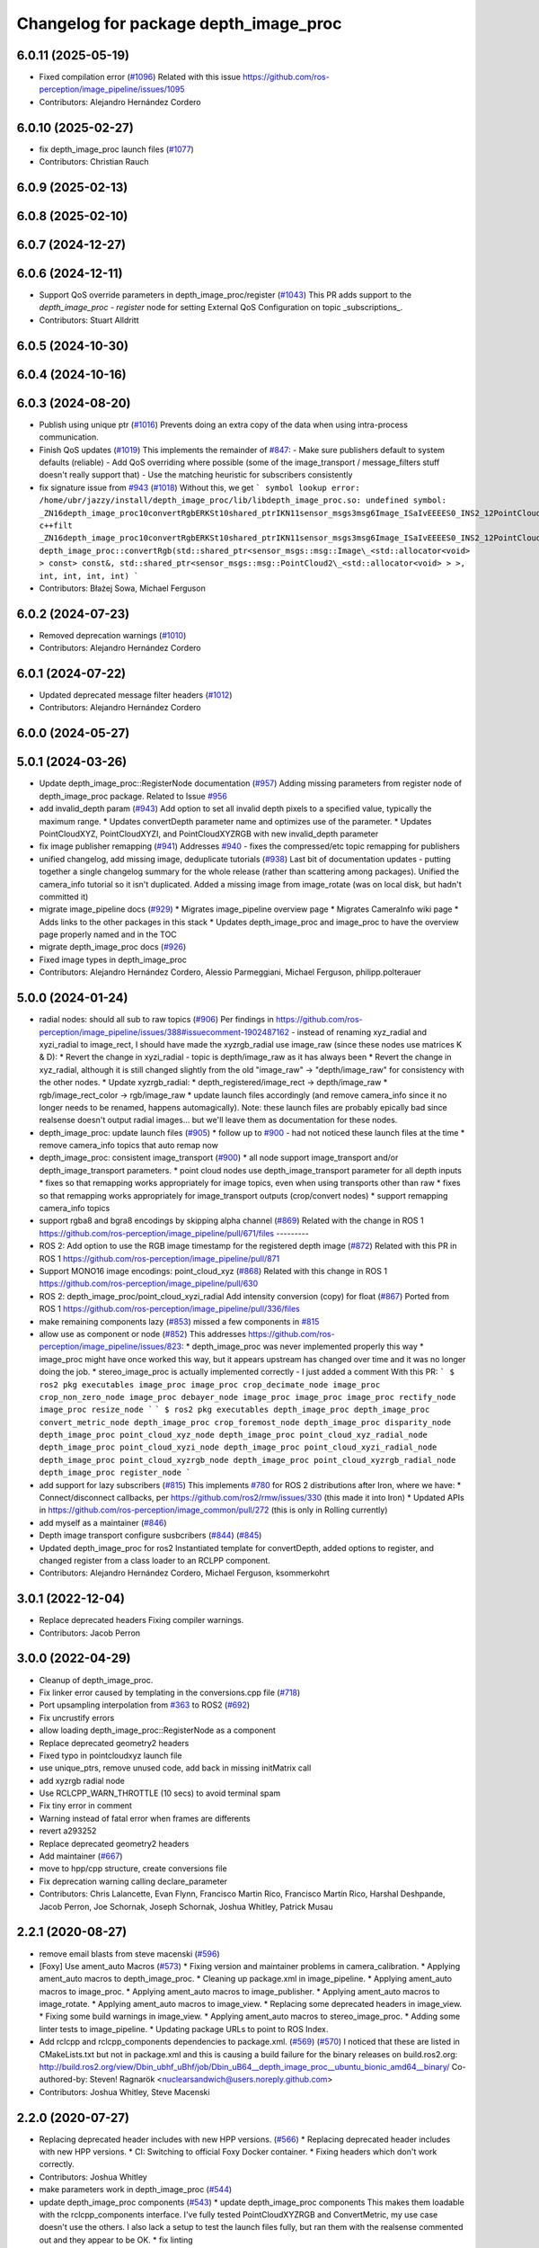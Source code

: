 ^^^^^^^^^^^^^^^^^^^^^^^^^^^^^^^^^^^^^^
Changelog for package depth_image_proc
^^^^^^^^^^^^^^^^^^^^^^^^^^^^^^^^^^^^^^

6.0.11 (2025-05-19)
-------------------
* Fixed compilation error (`#1096 <https://github.com/ros-perception/image_pipeline/issues/1096>`_)
  Related with this issue
  https://github.com/ros-perception/image_pipeline/issues/1095
* Contributors: Alejandro Hernández Cordero

6.0.10 (2025-02-27)
-------------------
* fix depth_image_proc launch files (`#1077 <https://github.com/ros-perception/image_pipeline/issues/1077>`_)
* Contributors: Christian Rauch

6.0.9 (2025-02-13)
------------------

6.0.8 (2025-02-10)
------------------

6.0.7 (2024-12-27)
------------------

6.0.6 (2024-12-11)
------------------
* Support QoS override parameters in depth_image_proc/register (`#1043 <https://github.com/ros-perception/image_pipeline/issues/1043>`_)
  This PR adds support to the `depth_image_proc` - `register` node for
  setting External QoS Configuration on topic _subscriptions\_.
* Contributors: Stuart Alldritt

6.0.5 (2024-10-30)
------------------

6.0.4 (2024-10-16)
------------------

6.0.3 (2024-08-20)
------------------
* Publish using unique ptr (`#1016 <https://github.com/ros-perception/image_pipeline/issues/1016>`_)
  Prevents doing an extra copy of the data when using intra-process
  communication.
* Finish QoS updates (`#1019 <https://github.com/ros-perception/image_pipeline/issues/1019>`_)
  This implements the remainder of `#847 <https://github.com/ros-perception/image_pipeline/issues/847>`_:
  - Make sure publishers default to system defaults (reliable)
  - Add QoS overriding where possible (some of the image_transport /
  message_filters stuff doesn't really support that)
  - Use the matching heuristic for subscribers consistently
* fix signature issue from `#943 <https://github.com/ros-perception/image_pipeline/issues/943>`_ (`#1018 <https://github.com/ros-perception/image_pipeline/issues/1018>`_)
  Without this, we get
  ```
  symbol lookup error: /home/ubr/jazzy/install/depth_image_proc/lib/libdepth_image_proc.so: undefined symbol: _ZN16depth_image_proc10convertRgbERKSt10shared_ptrIKN11sensor_msgs3msg6Image_ISaIvEEEES0_INS2_12PointCloud2_IS4_EEEiiii
  c++filt _ZN16depth_image_proc10convertRgbERKSt10shared_ptrIKN11sensor_msgs3msg6Image_ISaIvEEEES0_INS2_12PointCloud2_IS4_EEEiiii
  depth_image_proc::convertRgb(std::shared_ptr<sensor_msgs::msg::Image\_<std::allocator<void> > const> const&, std::shared_ptr<sensor_msgs::msg::PointCloud2\_<std::allocator<void> > >, int, int, int, int)
  ```
* Contributors: Błażej Sowa, Michael Ferguson

6.0.2 (2024-07-23)
------------------
* Removed deprecation warnings (`#1010 <https://github.com/ros-perception/image_pipeline/issues/1010>`_)
* Contributors: Alejandro Hernández Cordero

6.0.1 (2024-07-22)
------------------
* Updated deprecated message filter headers (`#1012 <https://github.com/ros-perception/image_pipeline/issues/1012>`_)
* Contributors: Alejandro Hernández Cordero

6.0.0 (2024-05-27)
------------------

5.0.1 (2024-03-26)
------------------
* Update depth_image_proc::RegisterNode documentation (`#957 <https://github.com/ros-perception/image_pipeline/issues/957>`_)
  Adding missing parameters from register node of depth_image_proc
  package.
  Related to Issue `#956 <https://github.com/ros-perception/image_pipeline/issues/956>`_
* add invalid_depth param (`#943 <https://github.com/ros-perception/image_pipeline/issues/943>`_)
  Add option to set all invalid depth pixels to a specified value, typically the maximum range.
  * Updates convertDepth parameter name and optimizes use of the parameter.
  * Updates PointCloudXYZ, PointCloudXYZI, and PointCloudXYZRGB with new invalid_depth parameter
* fix image publisher remapping (`#941 <https://github.com/ros-perception/image_pipeline/issues/941>`_)
  Addresses `#940 <https://github.com/ros-perception/image_pipeline/issues/940>`_ - fixes the compressed/etc topic remapping for publishers
* unified changelog, add missing image, deduplicate tutorials (`#938 <https://github.com/ros-perception/image_pipeline/issues/938>`_)
  Last bit of documentation updates - putting together a single changelog
  summary for the whole release (rather than scattering among packages).
  Unified the camera_info tutorial so it isn't duplicated. Added a missing
  image from image_rotate (was on local disk, but hadn't committed it)
* migrate image_pipeline docs (`#929 <https://github.com/ros-perception/image_pipeline/issues/929>`_)
  * Migrates image_pipeline overview page
  * Migrates CameraInfo wiki page
  * Adds links to the other packages in this stack
  * Updates depth_image_proc and image_proc to have the overview page properly named and in the TOC
* migrate depth_image_proc docs (`#926 <https://github.com/ros-perception/image_pipeline/issues/926>`_)
* Fixed image types in depth_image_proc
* Contributors: Alejandro Hernández Cordero, Alessio Parmeggiani, Michael Ferguson, philipp.polterauer

5.0.0 (2024-01-24)
------------------
* radial nodes: should all sub to raw topics (`#906 <https://github.com/ros-perception/image_pipeline/issues/906>`_)
  Per findings in
  https://github.com/ros-perception/image_pipeline/issues/388#issuecomment-1902487162
  - instead of renaming xyz_radial and xyzi_radial to image_rect, I should
  have made the xyzrgb_radial use image_raw (since these nodes use
  matrices K & D):
  * Revert the change in xyzi_radial - topic is depth/image_raw as it has
  always been
  * Revert the change in xyz_radial, although it is still changed slightly
  from the old "image_raw" -> "depth/image_raw" for consistency with the
  other nodes.
  * Update xyzrgb_radial:
  * depth_registered/image_rect -> depth/image_raw
  * rgb/image_rect_color -> rgb/image_raw
  * update launch files accordingly (and remove camera_info since it no
  longer needs to be renamed, happens automagically). Note: these launch
  files are probably epically bad since realsense doesn't output radial
  images... but we'll leave them as documentation for these nodes.
* depth_image_proc: update launch files (`#905 <https://github.com/ros-perception/image_pipeline/issues/905>`_)
  * follow up to `#900 <https://github.com/ros-perception/image_pipeline/issues/900>`_ - had not noticed these launch files at the time
  * remove camera_info topics that auto remap now
* depth_image_proc: consistent image_transport (`#900 <https://github.com/ros-perception/image_pipeline/issues/900>`_)
  * all node support image_transport and/or depth_image_transport parameters.
  * point cloud nodes use depth_image_transport parameter for all depth inputs
  * fixes so that remapping works appropriately for image topics, even when using transports other than raw
  * fixes so that remapping works appropriately for image_transport outputs (crop/convert nodes)
  * support remapping camera_info topics
* support rgba8 and bgra8 encodings by skipping alpha channel (`#869 <https://github.com/ros-perception/image_pipeline/issues/869>`_)
  Related with the change in ROS 1
  https://github.com/ros-perception/image_pipeline/pull/671/files
  ---------
* ROS 2: Add option to use the RGB image timestamp for the registered depth image (`#872 <https://github.com/ros-perception/image_pipeline/issues/872>`_)
  Related with this PR in ROS 1
  https://github.com/ros-perception/image_pipeline/pull/871
* Support MONO16 image encodings: point_cloud_xyz (`#868 <https://github.com/ros-perception/image_pipeline/issues/868>`_)
  Related with this change in ROS 1
  https://github.com/ros-perception/image_pipeline/pull/630
* ROS 2: depth_image_proc/point_cloud_xyzi_radial Add intensity conversion (copy) for float (`#867 <https://github.com/ros-perception/image_pipeline/issues/867>`_)
  Ported from ROS 1
  https://github.com/ros-perception/image_pipeline/pull/336/files
* make remaining components lazy (`#853 <https://github.com/ros-perception/image_pipeline/issues/853>`_)
  missed a few components in `#815 <https://github.com/ros-perception/image_pipeline/issues/815>`_
* allow use as component or node (`#852 <https://github.com/ros-perception/image_pipeline/issues/852>`_)
  This addresses
  https://github.com/ros-perception/image_pipeline/issues/823:
  * depth_image_proc was never implemented properly this way
  * image_proc might have once worked this way, but it appears upstream
  has changed over time and it was no longer doing the job.
  * stereo_image_proc is actually implemented correctly - I just added a
  comment
  With this PR:
  ```
  $ ros2 pkg executables image_proc
  image_proc crop_decimate_node
  image_proc crop_non_zero_node
  image_proc debayer_node
  image_proc image_proc
  image_proc rectify_node
  image_proc resize_node
  ```
  ```
  $ ros2 pkg executables depth_image_proc
  depth_image_proc convert_metric_node
  depth_image_proc crop_foremost_node
  depth_image_proc disparity_node
  depth_image_proc point_cloud_xyz_node
  depth_image_proc point_cloud_xyz_radial_node
  depth_image_proc point_cloud_xyzi_node
  depth_image_proc point_cloud_xyzi_radial_node
  depth_image_proc point_cloud_xyzrgb_node
  depth_image_proc point_cloud_xyzrgb_radial_node
  depth_image_proc register_node
  ```
* add support for lazy subscribers (`#815 <https://github.com/ros-perception/image_pipeline/issues/815>`_)
  This implements `#780 <https://github.com/ros-perception/image_pipeline/issues/780>`_ for ROS 2 distributions after Iron, where we have:
  * Connect/disconnect callbacks, per https://github.com/ros2/rmw/issues/330 (this made it into Iron)
  * Updated APIs in https://github.com/ros-perception/image_common/pull/272 (this is only in Rolling currently)
* add myself as a maintainer (`#846 <https://github.com/ros-perception/image_pipeline/issues/846>`_)
* Depth image transport configure susbcribers (`#844 <https://github.com/ros-perception/image_pipeline/issues/844>`_) (`#845 <https://github.com/ros-perception/image_pipeline/issues/845>`_)
* Updated depth_image_proc for ros2
  Instantiated template for convertDepth, added options to register, and
  changed register from a class loader to an RCLPP component.
* Contributors: Alejandro Hernández Cordero, Michael Ferguson, ksommerkohrt

3.0.1 (2022-12-04)
------------------
* Replace deprecated headers
  Fixing compiler warnings.
* Contributors: Jacob Perron

3.0.0 (2022-04-29)
------------------
* Cleanup of depth_image_proc.
* Fix linker error caused by templating in the conversions.cpp file (`#718 <https://github.com/ros-perception/image_pipeline/issues/718>`_)
* Port upsampling interpolation from `#363 <https://github.com/ros-perception/image_pipeline/issues/363>`_ to ROS2 (`#692 <https://github.com/ros-perception/image_pipeline/issues/692>`_)
* Fix uncrustify errors
* allow loading depth_image_proc::RegisterNode as a component
* Replace deprecated geometry2 headers
* Fixed typo in pointcloudxyz launch file
* use unique_ptrs, remove unused code, add back in missing initMatrix call
* add xyzrgb radial node
* Use RCLCPP_WARN_THROTTLE (10 secs) to avoid terminal spam
* Fix tiny error in comment
* Warning instead of fatal error when frames are differents
* revert a293252
* Replace deprecated geometry2 headers
* Add maintainer (`#667 <https://github.com/ros-perception/image_pipeline/issues/667>`_)
* move to hpp/cpp structure, create conversions file
* Fix deprecation warning calling declare_parameter
* Contributors: Chris Lalancette, Evan Flynn, Francisco Martin Rico, Francisco Martín Rico, Harshal Deshpande, Jacob Perron, Joe Schornak, Joseph Schornak, Joshua Whitley, Patrick Musau

2.2.1 (2020-08-27)
------------------
* remove email blasts from steve macenski (`#596 <https://github.com/ros-perception/image_pipeline/issues/596>`_)
* [Foxy] Use ament_auto Macros (`#573 <https://github.com/ros-perception/image_pipeline/issues/573>`_)
  * Fixing version and maintainer problems in camera_calibration.
  * Applying ament_auto macros to depth_image_proc.
  * Cleaning up package.xml in image_pipeline.
  * Applying ament_auto macros to image_proc.
  * Applying ament_auto macros to image_publisher.
  * Applying ament_auto macros to image_rotate.
  * Applying ament_auto macros to image_view.
  * Replacing some deprecated headers in image_view.
  * Fixing some build warnings in image_view.
  * Applying ament_auto macros to stereo_image_proc.
  * Adding some linter tests to image_pipeline.
  * Updating package URLs to point to ROS Index.
* Add rclcpp and rclcpp_components dependencies to package.xml. (`#569 <https://github.com/ros-perception/image_pipeline/issues/569>`_) (`#570 <https://github.com/ros-perception/image_pipeline/issues/570>`_)
  I noticed that these are listed in CMakeLists.txt but not in package.xml
  and this is causing a build failure for the binary releases on
  build.ros2.org:
  http://build.ros2.org/view/Dbin_ubhf_uBhf/job/Dbin_uB64__depth_image_proc__ubuntu_bionic_amd64__binary/
  Co-authored-by: Steven! Ragnarök <nuclearsandwich@users.noreply.github.com>
* Contributors: Joshua Whitley, Steve Macenski

2.2.0 (2020-07-27)
------------------
* Replacing deprecated header includes with new HPP versions. (`#566 <https://github.com/ros-perception/image_pipeline/issues/566>`_)
  * Replacing deprecated header includes with new HPP versions.
  * CI: Switching to official Foxy Docker container.
  * Fixing headers which don't work correctly.
* Contributors: Joshua Whitley

* make parameters work in depth_image_proc (`#544 <https://github.com/ros-perception/image_pipeline/issues/544>`_)
* update depth_image_proc components (`#543 <https://github.com/ros-perception/image_pipeline/issues/543>`_)
  * update depth_image_proc components
  This makes them loadable with the rclcpp_components
  interface. I've fully tested PointCloudXYZRGB and
  ConvertMetric, my use case doesn't use the others.
  I also lack a setup to test the launch files fully,
  but ran them with the realsense commented out and
  they appear to be OK.
  * fix linting
* Contributors: Michael Ferguson

2.0.0 (2018-12-09)
------------------
* enable rclcpp_register_node_plugins (`#368 <https://github.com/ros-perception/image_pipeline/issues/368>`_)
* Port depth image proc on ROS2 (`#362 <https://github.com/ros-perception/image_pipeline/issues/362>`_)
* Initial ROS2 commit.
* Contributors: Chris Ye, Michael Carroll

1.12.23 (2018-05-10)
--------------------

1.12.22 (2017-12-08)
--------------------

1.12.21 (2017-11-05)
--------------------
* Fix C++11 compilation
  This fixes `#292 <https://github.com/ros-perception/image_pipeline/issues/292>`_ and `#291 <https://github.com/ros-perception/image_pipeline/issues/291>`_
* Contributors: Vincent Rabaud

1.12.20 (2017-04-30)
--------------------
* Fix CMake warnings about Eigen.
* Convert depth image metric from [m] to [mm]
* address gcc6 build error
  With gcc6, compiling fails with `stdlib.h: No such file or directory`,
  as including '-isystem /usr/include' breaks with gcc6, cf.,
  https://gcc.gnu.org/bugzilla/show_bug.cgi?id=70129.
  This commit addresses this issue for this package in the same way
  it was addressed in various other ROS packages. A list of related
  commits and pull requests is at:
  https://github.com/ros/rosdistro/issues/12783
  Signed-off-by: Lukas Bulwahn <lukas.bulwahn@oss.bmw-carit.de>
* Contributors: Kentaro Wada, Lukas Bulwahn, Vincent Rabaud

1.12.19 (2016-07-24)
--------------------

1.12.18 (2016-07-12)
--------------------

1.12.17 (2016-07-11)
--------------------

1.12.16 (2016-03-19)
--------------------
* check number of channels before the process
* search minimum value with OpenCV
* Use OpenCV to be faster
* Add a feature for a depth image to crop foremost image
* Contributors: Kenta Yonekura

1.12.15 (2016-01-17)
--------------------
* Add option for exact time sync for point_cloud_xyzrgb
* simplify OpenCV3 conversion
* Contributors: Kentaro Wada, Vincent Rabaud

1.12.14 (2015-07-22)
--------------------

1.12.13 (2015-04-06)
--------------------
* Add radial point cloud processors
* Contributors: Hunter Laux

1.12.12 (2014-12-31)
--------------------
* adds range_max
* exports depth_conversions
  with convert for xyz PC only
* exports DepthTraits
* Contributors: enriquefernandez

1.12.11 (2014-10-26)
--------------------

1.12.10 (2014-09-28)
--------------------

1.12.9 (2014-09-21)
-------------------
* get code to compile with OpenCV3
  fixes `#96 <https://github.com/ros-perception/image_pipeline/issues/96>`_
* Contributors: Vincent Rabaud

1.12.8 (2014-08-19)
-------------------

1.12.6 (2014-07-27)
-------------------
* Add point_cloud_xyzi nodelet
  This is for cameras that output depth and intensity images.
  It's based on the point_cloud_xyzrgb nodelet.
* Missing runtime dependency - eigen_conversions
  `libdepth_image_proc` is missing this dependency at runtime
  ```
  > ldd libdepth_image_proc.so  | grep eigen
  libeigen_conversions.so => not found
  ```
  Which causes the following error on loading depth_image_proc:
  ```
  [ INFO] [1402564815.530736554]: /camera/rgb/camera_info -> /camera/rgb/camera_info
  [ERROR] [1402564815.727176562]: Failed to load nodelet [/camera/depth_metric_rect] of type
  [depth_image_proc/convert_metric]: Failed to load library /opt/ros/indigo/lib//libdepth_image_proc.so.
  Make sure that you are calling the PLUGINLIB_EXPORT_CLASS macro in the library code, and that
  names are consistent between this macro and your XML. Error string: Could not load library (Poco
  exception = libeigen_conversions.so: cannot open shared object file: No such file or directory)
  [FATAL] [1402564815.727410623]: Service call failed!
  ```
* Contributors: Daniel Stonier, Hunter Laux

1.12.4 (2014-04-28)
-------------------
* depth_image_proc: fix missing symbols in nodelets
* Contributors: Michael Ferguson

1.12.3 (2014-04-12)
-------------------

1.12.2 (2014-04-08)
-------------------

1.12.1 (2014-04-06)
-------------------
* replace tf usage by tf2 usage

1.12.0 (2014-04-04)
-------------------
* remove PCL dependency
